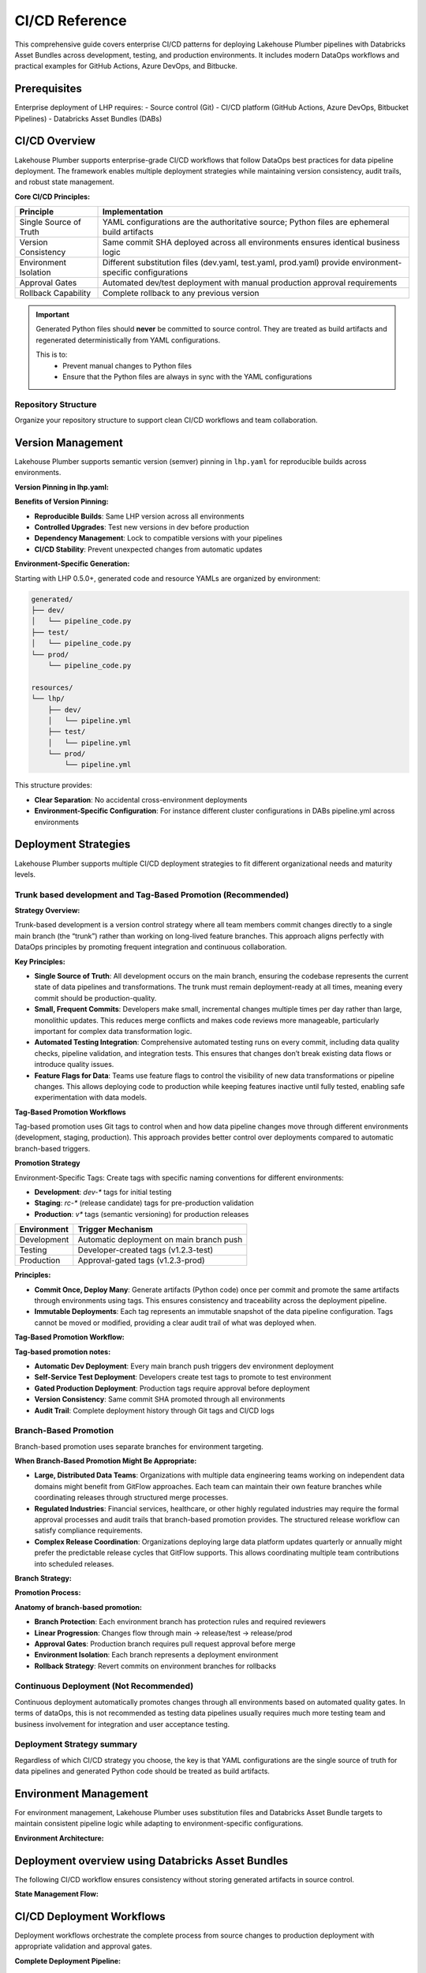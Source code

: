 CI/CD Reference
================

This comprehensive guide covers enterprise CI/CD patterns for deploying Lakehouse Plumber pipelines with Databricks Asset Bundles across development, testing, and production environments.
It includes modern DataOps workflows and practical examples for GitHub Actions, Azure DevOps, and Bitbucke.

Prerequisites
-------------

Enterprise deployment of LHP requires:
- Source control (Git)
- CI/CD platform (GitHub Actions, Azure DevOps, Bitbucket Pipelines)
- Databricks Asset Bundles (DABs)

CI/CD Overview
--------------

Lakehouse Plumber supports enterprise-grade CI/CD workflows that follow DataOps best practices for data pipeline deployment.
The framework enables multiple deployment strategies while maintaining version consistency, audit trails, and robust state management.

**Core CI/CD Principles:**

.. list-table::
   :header-rows: 1

   * - Principle
     - Implementation
   * - Single Source of Truth
     - YAML configurations are the authoritative source; Python files are ephemeral build artifacts
   * - Version Consistency
     - Same commit SHA deployed across all environments ensures identical business logic
   * - Environment Isolation
     - Different substitution files (dev.yaml, test.yaml, prod.yaml) provide environment-specific configurations
   * - Approval Gates
     - Automated dev/test deployment with manual production approval requirements
   * - Rollback Capability
     - Complete rollback to any previous version

.. important::
   Generated Python files should **never** be committed to source control. 
   They are treated as build artifacts and regenerated deterministically from YAML configurations.
   
   This is to:
    - Prevent manual changes to Python files
    - Ensure that the Python files are always in sync with the YAML configurations

Repository Structure
~~~~~~~~~~~~~~~~~~~~

Organize your repository structure to support clean CI/CD workflows and team collaboration.

.. code-block:: text
   :caption: Recommended repository structure
   
   lakehouse-project/
   ├── .github/workflows/           # CI/CD pipeline definitions
   │   ├── ci-validation.yml        # PR validation workflow
   │   ├── dev-deployment.yml       # Automatic dev deployment
   │   ├── test-promotion.yml       # Test environment promotion
   │   ├── prod-deployment.yml      # Production deployment
   │   └── monitoring.yml           # Health and deployment monitoring
   ├── .gitignore                   # Exclude generated files and state
   ├── databricks.yml               # Databricks Asset Bundle configuration
   ├── lhp.yaml                     # LHP project configuration (with version pinning)
   ├── pipelines/                   # Source pipeline definitions
   │   ├── 01_raw_ingestion/
   │   ├── 02_bronze/
   │   ├── 03_silver/
   │   └── 04_gold/
   ├── substitutions/               # Environment-specific configurations
   │   ├── dev.yaml
   │   ├── test.yaml
   │   └── prod.yaml
   ├── presets/                     # Reusable configuration patterns
   ├── templates/                   # Reusable action patterns
   ├── expectations/                # Data quality definitions
   ├── schemas/                     # Schema definitions
   ├── generated/                   # Generated Python code (gitignored)
   │   ├── dev/                     # Development environment code
   │   ├── test/                    # Test environment code
   │   └── prod/                    # Production environment code
   ├── resources/                   # Generated resource YAMLs (gitignored)
   │   └── lhp/
   │       ├── dev/                 # Development environment resources
   │       ├── test/                # Test environment resources
   │       └── prod/                # Production environment resources
   ├── scripts/                     # Deployment and monitoring scripts
   │   ├── integration-tests.sh
   │   ├── health-check.py
   │   └── deployment-notify.sh
   └── docs/                        # Project documentation

.. seealso::
   For more information on the repository structure see :doc:`concepts`.


Version Management
------------------

Lakehouse Plumber supports semantic version (semver) pinning in ``lhp.yaml`` for reproducible builds across environments.

**Version Pinning in lhp.yaml:**

.. code-block:: yaml
   :caption: lhp.yaml with version pinning
   :linenos:
   :emphasize-lines: 6

   name: acme_edw
   version: "1.0"
   description: "acme Delta Lakehouse Project - TPC-H"
   author: "Joe Bloggs"
   created_date: "2025-07-11"
   required_lhp_version: ">=0.5.0,<0.6.0"

   include:


**Benefits of Version Pinning:**

- **Reproducible Builds**: Same LHP version across all environments
- **Controlled Upgrades**: Test new versions in dev before production
- **Dependency Management**: Lock to compatible versions with your pipelines
- **CI/CD Stability**: Prevent unexpected changes from automatic updates

**Environment-Specific Generation:**

Starting with LHP 0.5.0+, generated code and resource YAMLs are organized by environment:

.. code-block:: text

   generated/
   ├── dev/
   │   └── pipeline_code.py
   ├── test/
   │   └── pipeline_code.py
   └── prod/
       └── pipeline_code.py
   
   resources/
   └── lhp/
       ├── dev/
       │   └── pipeline.yml
       ├── test/
       │   └── pipeline.yml
       └── prod/
           └── pipeline.yml

This structure provides:

- **Clear Separation**: No accidental cross-environment deployments
- **Environment-Specific Configuration**: For instance different cluster configurations in DABs pipeline.yml across environments

Deployment Strategies
---------------------

Lakehouse Plumber supports multiple CI/CD deployment strategies to fit different organizational needs and maturity levels.

Trunk based development and Tag-Based Promotion (Recommended)
~~~~~~~~~~~~~~~~~~~~~~~~~~~~~~~~~~~~~~~~~~~~~~~~~~~~~~~~~~~~~

**Strategy Overview:**

Trunk-based development is a version control strategy 
where all team members commit changes directly to a single main branch (the “trunk”)
rather than working on long-lived feature branches. 
This approach aligns perfectly with DataOps principles by 
promoting frequent integration and continuous collaboration.

**Key Principles:**

- **Single Source of Truth**: All development occurs on the main branch, ensuring the codebase represents the current state of data pipelines and transformations. The trunk must remain deployment-ready at all times, meaning every commit should be production-quality.
- **Small, Frequent Commits**: Developers make small, incremental changes multiple times per day rather than large, monolithic updates. This reduces merge conflicts and makes code reviews more manageable, particularly important for complex data transformation logic.
- **Automated Testing Integration**: Comprehensive automated testing runs on every commit, including data quality checks, pipeline validation, and integration tests. This ensures that changes don’t break existing data flows or introduce quality issues.
- **Feature Flags for Data**: Teams use feature flags to control the visibility of new data transformations or pipeline changes. This allows deploying code to production while keeping features inactive until fully tested, enabling safe experimentation with data models.

**Tag-Based Promotion Workflows**

Tag-based promotion uses Git tags to control when and how data pipeline changes move through different environments (development, staging, production). This approach provides better control over deployments compared to automatic branch-based triggers.

**Promotion Strategy**

Environment-Specific Tags: Create tags with specific naming conventions for different environments:

- **Development**: `dev-*` tags for initial testing
- **Staging**: `rc-*` (release candidate) tags for pre-production validation
- **Production**: `v*` tags (semantic versioning) for production releases

.. list-table::
   :header-rows: 1

   * - Environment
     - Trigger Mechanism
   * - Development
     - Automatic deployment on main branch push
   * - Testing
     - Developer-created tags (v1.2.3-test)
   * - Production
     - Approval-gated tags (v1.2.3-prod)


**Principles:**

- **Commit Once, Deploy Many**: Generate artifacts (Python code) once per commit and promote the same artifacts through environments using tags. This ensures consistency and traceability across the deployment pipeline.
- **Immutable Deployments**: Each tag represents an immutable snapshot of the data pipeline configuration. Tags cannot be moved or modified, providing a clear audit trail of what was deployed when.


**Tag-Based Promotion Workflow:**

.. mermaid::

   flowchart TD
       A[Developer commits to feature branch] --> B[Create Pull Request]
       B --> C[PR validation & review]
       C --> D[Merge to main]
       D --> E["🚀 Auto deploy to DEV<br/>Commit: abc123"]
       E --> F[Developer testing in DEV]
       F --> G{Ready for TEST?}
       G -->|Yes| H["🏷️ Create tag: v1.2.3-test<br/>Points to commit: abc123"]
       G -->|No| I[Continue development]
       I --> A
       H --> J["🔄 Auto deploy to TEST<br/>Same commit: abc123"]
       J --> K[Comprehensive testing]
       K --> L{Ready for PROD?}
       L -->|Yes| M["🏷️ Create tag: v1.2.3-prod<br/>Points to commit: abc123"]
       L -->|No| N[Fix issues]
       N --> A
       M --> O["⚠️ Approval required"]
       O --> P["✅ Deploy to PROD<br/>Same commit: abc123"]
       
       style E fill:#e8f5e8
       style J fill:#fff3e0
       style P fill:#ffebee
       style O fill:#f3e5f5

**Tag-based promotion notes:**

- **Automatic Dev Deployment**: Every main branch push triggers dev environment deployment
- **Self-Service Test Deployment**: Developers create test tags to promote to test environment
- **Gated Production Deployment**: Production tags require approval before deployment
- **Version Consistency**: Same commit SHA promoted through all environments
- **Audit Trail**: Complete deployment history through Git tags and CI/CD logs


Branch-Based Promotion
~~~~~~~~~~~~~~~~~~~~~~

Branch-based promotion uses separate branches for environment targeting.

**When Branch-Based Promotion Might Be Appropriate:**

- **Large, Distributed Data Teams**: Organizations with multiple data engineering teams working on independent data domains might benefit from GitFlow approaches. Each team can maintain their own feature branches while coordinating releases through structured merge processes.
- **Regulated Industries**: Financial services, healthcare, or other highly regulated industries may require the formal approval processes and audit trails that branch-based promotion provides. The structured release workflow can satisfy compliance requirements.
- **Complex Release Coordination**: Organizations deploying large data platform updates quarterly or annually might prefer the predictable release cycles that GitFlow supports. This allows coordinating multiple team contributions into scheduled releases.

**Branch Strategy:**

.. code-block:: yaml
   :caption: Branch-based deployment triggers
   :linenos:

   on:
     push:
       branches:
         - main          # Triggers dev deployment
         - release/test  # Triggers test deployment
         - release/prod  # Triggers prod deployment

**Promotion Process:**

.. code-block:: bash
   :caption: Branch promotion workflow
   
   # Develop on feature branches
   git checkout -b feature/customer-pipeline
   git commit -m "Add customer segmentation pipeline"
   git push origin feature/customer-pipeline
   
   # Merge to main triggers dev deployment
   git checkout main
   git merge feature/customer-pipeline
   git push origin main  # → Dev deployment
   
   # Promote to test environment
   git checkout release/test
   git merge main
   git push origin release/test  # → Test deployment
   
   # Promote to production (with approval)
   git checkout release/prod
   git merge release/test
   git push origin release/prod  # → Prod deployment (after approval)

**Anatomy of branch-based promotion:**

- **Branch Protection**: Each environment branch has protection rules and required reviewers
- **Linear Progression**: Changes flow through main → release/test → release/prod
- **Approval Gates**: Production branch requires pull request approval before merge
- **Environment Isolation**: Each branch represents a deployment environment
- **Rollback Strategy**: Revert commits on environment branches for rollbacks

Continuous Deployment (Not Recommended)
~~~~~~~~~~~~~~~~~~~~~~~~~~~~~~~~~~~~~~~

Continuous deployment automatically promotes changes through all environments based on automated quality gates.
In terms of dataOps, this is not recommended as testing data pipelines usually requires much more testing team and business involvement for integration and user acceptance testing.

Deployment Strategy summary
~~~~~~~~~~~~~~~~~~~~~~~~~~~

Regardless of which CI/CD strategy you choose, the key is that YAML configurations are the single source of truth for data pipelines and generated Python code should be treated as build artifacts.


Environment Management
----------------------

For environment management, Lakehouse Plumber uses substitution files and Databricks Asset Bundle targets to maintain consistent pipeline logic while adapting to environment-specific configurations.

**Environment Architecture:**

.. mermaid::

   graph TB
       subgraph "Source Control"
           A[YAML Pipelines<br/>Single Source of Truth]
           B[substitutions/dev.yaml]
           C[substitutions/test.yaml]
           D[substitutions/prod.yaml]
       end
       
       subgraph "Generation Process"
           E[lhp generate -e dev]
           F[lhp generate -e test]
           G[lhp generate -e prod]
       end
       
       subgraph "Environments"
           H[DEV Environment<br/>dev_catalog.bronze<br/>Fast iteration]
           I[TEST Environment<br/>test_catalog.bronze<br/>Quality validation]
           J[PROD Environment<br/>prod_catalog.bronze<br/>Business operations]
       end
       
       A --> E
       A --> F
       A --> G
       B --> E
       C --> F
       D --> G
       
       E --> H
       F --> I
       G --> J
       
       style A fill:#e1f5fe
       style H fill:#e8f5e8
       style I fill:#fff3e0
       style J fill:#ffebee

.. seealso::
   For more information on substitution files see :doc:`concepts` section on substitutions and secrets.

.. seealso::
   For more information on Databricks Asset Bundles see :doc:`databricks_bundles`.



Deployment overview using Databricks Asset Bundles
--------------------------------------------------

The following CI/CD workflow ensures consistency without storing generated artifacts in source control.

**State Management Flow:**

.. mermaid::

   flowchart TB
       subgraph "Local Development"
           A[YAML Changes] --> B[lhp generate --env dev]
           B --> C[.lhp_state.json<br/>Updated]
       end
       
       subgraph "CI/CD Pipeline"
           D[Clean Environment<br/>No state file] --> E[lhp generate --env prod]
           E --> F[Complete Regeneration<br/>Deterministic]
           F --> G[databricks bundle deploy --target prod]
           G --> H[Record Deployment<br/>Success/Failure]
       end
       
      
       C -.-> D
       
       style C fill:#e8f5e8
       style F fill:#fff3e0
       style G fill:#e1f5fe

.. Enhanced State Tracking
.. ~~~~~~~~~~~~~~~~~~~~~~~~

.. Advanced state management tracks not only file generation but also deployment status and drift detection.

.. **State File Structure:**

.. .. code-block:: json
..    :caption: .lhp_state.json (enhanced for CI/CD)
..    :linenos:

..    {
..      "version": "1.1",
..      "environments": {
..        "dev": {
..          "customer_bronze.py": {
..            "source_yaml": "pipelines/bronze/customer_bronze.yaml",
..            "checksum": "abc123def456",
..            "source_yaml_checksum": "def456abc123",
..            "timestamp": "2024-01-15T10:30:00",
..            "environment": "dev",
..            "pipeline": "bronze_layer",
..            "flowgroup": "customer_bronze",
..            "deployment_status": "deployed",
..            "last_deployed": "2024-01-15T11:45:00",
..            "deployment_checksum": "abc123def456",
..            "deployed_by": "ci-cd-pipeline",
..            "deployment_commit": "a1b2c3d4e5f6"
..          }
..        }
..      },
..      "deployment_history": [
..        {
..          "timestamp": "2024-01-15T11:45:00",
..          "environment": "dev",
..          "commit_hash": "a1b2c3d4e5f6",
..          "lhp_version": "1.2.3",
..          "deployed_files": ["customer_bronze.py", "orders_silver.py"],
..          "success": true,
..          "duration_seconds": 45
..        }
..      ]
..    }

.. **Deployment Manifest Generation:**

.. .. code-block:: bash
..    :caption: CI/CD deployment with state tracking
..    :linenos:

..    # Generate with deployment tracking
..    lhp generate --env prod --output generated/
   
..    # Create deployment manifest
..    echo '{
..      "timestamp": "'$(date -u +%Y-%m-%dT%H:%M:%SZ)'",
..      "commit_hash": "'$GITHUB_SHA'",
..      "environment": "prod",
..      "lhp_version": "'$(lhp --version)'",
..      "pipeline_files": '$(find generated/ -name "*.py" | jq -R . | jq -s .)'
..    }' > deployment-manifest-prod.json
   
..    # Deploy to Databricks
..    databricks bundle deploy --target prod

.. **Anatomy of enhanced state management:**

.. - **Deployment Tracking**: Records when and what was deployed to each environment
.. - **Drift Detection**: Compares deployed state with current source configurations
.. - **Audit Trail**: Complete history of deployments with commit references
.. - **Version Pinning**: Links deployed artifacts to specific source code commits
.. - **Rollback Support**: Enables restoration to any previous deployment state

.. Drift Detection
.. ~~~~~~~~~~~~~~~

.. Drift detection identifies when deployed pipelines no longer match their source configurations.

.. .. code-block:: bash
..    :caption: Drift detection workflow
   
..    # Check for configuration consistency (use Bundles desired-state deploys)
..    # Drift detection not required; next deploy overwrites bundle-managed resources
   
..    # Output example:
..    # Configuration Drift Detected in prod:
..    # ├── customer_bronze.py
..    # │   ├── Deployed checksum:  abc123...
..    # │   ├── Current checksum:   xyz789...
..    # │   └── Source changed:     pipelines/bronze/customer_bronze.yaml
..    # └── orders_silver.py ✅ In sync

.. **CI/CD Integration:**

.. .. code-block:: yaml
..    :caption: Automated drift detection
..    :linenos:

..    drift-detection:
..      runs-on: ubuntu-latest
..      schedule:
..        - cron: '0 8 * * *'  # Daily at 8 AM
..      steps:
..        - name: Check Production Bundle Status
..          run: |
..            databricks bundle status --target prod

.. **Anatomy of drift detection:**

.. - **Scheduled Monitoring**: Regular checks for configuration drift
.. - **Source Comparison**: Compares deployed state with current source configurations
.. - **Alert System**: Notifications when drift is detected
.. - **Remediation Guidance**: Clear indication of what needs to be redeployed
.. - **Audit Integration**: Drift events logged for compliance and troubleshooting


CI/CD Deployment Workflows
--------------------------

Deployment workflows orchestrate the complete process from source changes to production deployment with appropriate validation and approval gates.

**Complete Deployment Pipeline:**

.. mermaid::

   flowchart TB
       subgraph "Pull Request Validation"
           A[PR Created] --> B[YAML Lint Check]
           B --> C[LHP Validate]
           C --> D[Security Scan]
           D --> E[Dry-run Generation]
           E --> F[Schema Validation]
           F --> G{All Checks Pass?}
           G -->|No| H[❌ Block Merge]
           G -->|Yes| I[✅ Allow Merge]
       end
       
       subgraph "Deployment Pipeline"
           I --> J[Merge to Main]
           J --> K[🚀 Deploy DEV]
           K --> L[Integration Tests]
           L --> M{Dev Tests Pass?}
           M -->|No| N[🔄 Rollback DEV]
           M -->|Yes| O[📊 Record Success]
           O --> P[Developer Creates<br/>v1.2.3-test Tag]
           P --> Q[🔄 Deploy TEST]
           Q --> R[Comprehensive Tests]
           R --> S{Test Validation?}
           S -->|No| T[🔄 Rollback TEST]
           S -->|Yes| U[Developer Creates<br/>v1.2.3-prod Tag]
           U --> V[⚠️ Approval Gate]
           V --> W[🚀 Deploy PROD]
           W --> X[Health Checks]
           X --> Y[📊 Success Metrics]
       end
       
       style K fill:#e8f5e8
       style Q fill:#fff3e0
       style W fill:#ffebee
       style V fill:#f3e5f5

Pull Request Validation
~~~~~~~~~~~~~~~~~~~~~~~

Comprehensive validation ensures code quality before changes reach deployment pipelines.

.. code-block:: yaml
   :caption: Example PR validation workflow with security hardening
   :linenos:

   name: PR Validation
   
   on:
     pull_request:
       branches: [main]
   
   concurrency:
     group: pr-${{ github.event.pull_request.number }}
     cancel-in-progress: true
   
   permissions:
     contents: read
     id-token: write
     pull-requests: write  # For PR comments
   
   jobs:
     validate:
       runs-on: ubuntu-latest
       timeout-minutes: 15
       
       steps:
         - uses: actions/checkout@b4ffde65f46336ab88eb53be808477a3936bae11  # v4.1.1
           with:
             fetch-depth: 0
         
         - name: Setup Python
           uses: actions/setup-python@0a5c61591373683505ea898e09a3ea4f39ef2b9c  # v5.0.0
           with:
             python-version: '3.10'
             cache: 'pip'
         
         - name: Install Dependencies
           run: |
             pip install --upgrade pip
             pip install lakehouse-plumber==0.3.8
         
         - name: LHP Configuration Validation
           run: |
             lhp validate --env dev --verbose
             lhp validate --env test --verbose
             lhp validate --env prod --verbose
         
         - name: Dry-Run Generation Test
           run: |
             lhp generate --env dev --dry-run --verbose
         
         - name: Security Scan
           uses: gitleaks/gitleaks-action@cb7149a9b57195b609c63e8518d2c6056677d2d0  # v2.3.3
         
         - name: Comment PR Status
           if: always()
           uses: actions/github-script@60a0d83039c74a4aee543508d2ffcb1c3799cdea  # v7.0.1
           with:
             script: |
               const status = context.job.status === 'success' ? '✅' : '❌';
               github.rest.issues.createComment({
                 issue_number: context.issue.number,
                 owner: context.repo.owner,
                 repo: context.repo.repo,
                 body: `${status} Validation ${context.job.status}`
               })

**Development Environment Deployment:**

As indicated in the flowchart above, the development environment deployment is triggered by a push to the main branch.

.. code-block:: yaml
   :caption: Example automatic dev deployment workflow
   :linenos:

   dev-deployment:
     runs-on: ubuntu-latest
     if: github.ref == 'refs/heads/main' && github.event_name == 'push'
     
     steps:
       - uses: actions/checkout@v4
       
       - name: Generate Pipeline Code
         run: |
           lhp generate --env dev
           # Output: generated/dev/ and resources/lhp/dev/
       
       - name: Deploy to Databricks
         run: databricks bundle deploy --target dev
         env:
           DATABRICKS_TOKEN: ${{ secrets.DATABRICKS_DEV_TOKEN }}
           DATABRICKS_HOST: ${{ secrets.DATABRICKS_DEV_HOST }}
       
       - name: Run Integration Tests
         run: ./scripts/integration-tests.sh dev
       
       - name: Record Deployment
         run: |
           echo '{
             "timestamp": "'$(date -u +%Y-%m-%dT%H:%M:%SZ)'",
             "commit_hash": "'$GITHUB_SHA'",
             "environment": "dev",
             "lhp_version": "'$(lhp --version)'",
             "pipeline_files": '$(find generated/dev/ -name "*.py" | jq -R . | jq -s .)',
             "resource_files": '$(find resources/lhp/dev/ -name "*.yml" | jq -R . | jq -s .)'
           }' > deployment-manifest-dev.json

**Anatomy of deployment workflows:**

- **Validation Gates**: Multiple validation steps before any deployment
- **Environment Isolation**: Separate credentials and configurations per environment
- **Test Integration**: Automated testing after deployment
- **Audit Logging**: Complete record of deployment activities
- **Failure Handling**: Clear error messages and rollback procedures

.. important::
   The above example code is not complete and is only for demonstration purposes.

.. warning::
   Databricks recommends using Oauth for authentication to Databricks rather than using secrets or tokens.

Test Environment Promotion
~~~~~~~~~~~~~~~~~~~~~~~~~~~

Test environment promotion is triggered by developer-created tags and includes comprehensive testing.

.. code-block:: yaml
   :caption: Example test environment promotion workflow
   :linenos:

   test-promotion:
     runs-on: ubuntu-latest
     if: startsWith(github.ref, 'refs/tags/v') && endsWith(github.ref, '-test')
     
     steps:
       - uses: actions/checkout@v4
         with:
           ref: ${{ github.ref }}  # Checkout the tagged commit
       
       - name: Validate Tag Format
         run: |
           if [[ ! "${{ github.ref_name }}" =~ ^v[0-9]+\.[0-9]+\.[0-9]+-test$ ]]; then
             echo "❌ Invalid tag format. Use: v1.2.3-test"
             exit 1
           fi
       
       - name: Generate for Test Environment
         run: |
           lhp generate --env test
           # Output: generated/test/ and resources/lhp/test/
       
       - name: Deploy to Test Environment
         run: databricks bundle deploy --target test
         env:
           DATABRICKS_TOKEN: ${{ secrets.DATABRICKS_TEST_TOKEN }}
           DATABRICKS_HOST: ${{ secrets.DATABRICKS_TEST_HOST }}
       
       - name: Run Comprehensive Tests
         run: |
           ./scripts/smoke-tests.sh test
           ./scripts/data-quality-tests.sh test
           ./scripts/performance-tests.sh test


Selective Test Execution (Changed Pipelines Only) - COMING SOON
~~~~~~~~~~~~~~~~~~~~~~~~~~~~~~~~~~~~~~~~~~~~~~~~~~~~~~~~~~~~~~~

.. note::
   This feature is coming soon and will integrate with LHP "Test" actions

.. Run only pipelines impacted by configuration changes in the test environment.

.. **GitHub Actions example:**

.. .. code-block:: yaml
..    :caption: Run only impacted pipelines in TEST
..    :linenos:

..    test-selective:
..      runs-on: ubuntu-latest
..      if: startsWith(github.ref, 'refs/tags/v') && endsWith(github.ref, '-test')
..      steps:
..        - uses: actions/checkout@v4
..          with:
..            ref: ${{ github.ref }}

..        - name: Setup Python
..          uses: actions/setup-python@v4
..          with:
..            python-version: '3.10'

..        - name: Install LHP and Databricks CLI
..          run: |
..            pip install lakehouse-plumber databricks-cli

..        - name: Generate resources for TEST
..          run: lhp generate --env test --output generated/

..        - name: Validate bundle
..          run: databricks bundle validate --target test

..        - name: Compute changed YAMLs since last TEST tag
..          id: diff
..          shell: bash
..          run: |
..            PREV_TAG=$(git tag --list 'v*-test' | sort -V | tail -n 2 | head -n 1)
..            CURR_COMMIT=$(git rev-list -n 1 "${GITHUB_REF_NAME}")
..            git diff --name-only --diff-filter=ACMRD --find-renames "$PREV_TAG" "$CURR_COMMIT" \
..              -- 'pipelines/**/*.yaml' 'templates/**/*.yaml' 'presets/**/*.yaml' 'substitutions/test.yaml' 'lhp.yaml' \
..              | tee changed.txt


..        - name: Derive impacted pipelines (Python)
..          shell: bash
..          run: |
..            python - <<'PY'
..            import sys, yaml
..            from pathlib import Path
..            changed = Path('changed.txt').read_text().splitlines()
..            pipes = set()
..            for path in changed:
..                if path.startswith('pipelines/') and (path.endswith('.yaml') or path.endswith('.yml')):
..                    try:
..                        with open(path, 'r') as f:
..                            data = yaml.safe_load(f) or {}
..                        name = data.get('pipeline')
..                        if name:
..                            pipes.add(name)
..                    except Exception:
..                        pass
..            print('\n'.join(sorted(pipes)))
..            PY
..          id: impacted

..        - name: Run impacted pipelines in TEST
..          shell: bash
..          env:
..            DATABRICKS_TOKEN: ${{ secrets.DATABRICKS_TEST_TOKEN }}
..            DATABRICKS_HOST: ${{ secrets.DATABRICKS_TEST_HOST }}
..          run: |
..            # Read impacted pipeline names from previous step output
..            impacted=$( (python - <<'PY'
..            import sys, yaml
..            from pathlib import Path
..            changed = Path('changed.txt').read_text().splitlines()
..            pipes = set()
..            for path in changed:
..                if path.startswith('pipelines/') and (path.endswith('.yaml') or path.endswith('.yml')):
..                    try:
..                        with open(path, 'r') as f:
..                            data = yaml.safe_load(f) or {}
..                        name = data.get('pipeline')
..                        if name:
..                            pipes.add(name)
..                    except Exception:
..                        pass
..            print('\n'.join(sorted(pipes)))
..            PY
..            ) )
..            if [ -z "$impacted" ]; then
..              echo "No impacted pipelines detected."
..              exit 0
..            fi
..            while IFS= read -r p; do
..              [ -z "$p" ] && continue
..              echo "Running $p in TEST..."
..              databricks bundle run "${p}_pipeline" -t test
..            done <<EOF
..            $impacted
..            EOF

.. **Azure DevOps example:**

.. .. code-block:: yaml
..    :caption: Azure DevOps selective test execution
..    :linenos:

..    trigger:
..      tags:
..        include:
..          - v*-test

..    pool:
..      vmImage: ubuntu-latest

..    stages:
..    - stage: Test
..      jobs:
..      - job: SelectiveTest
..        steps:
..        - checkout: self
..          fetchTags: true

..        - task: UsePythonVersion@0
..          inputs:
..            versionSpec: '3.10'

..        - script: |
..            pip install lakehouse-plumber databricks-cli
..          displayName: Install tools

..        - script: |
..            lhp generate --env test --output generated/
..            databricks bundle validate --target test
..          displayName: Prepare bundle

..        - script: |
..            PREV_TAG=$(git tag --list 'v*-test' | sort -V | tail -n 2 | head -n 1)
..            CURR_COMMIT=$(git rev-list -n 1 $(Build.SourceVersion))
..            git diff --name-only --diff-filter=ACMRD --find-renames "$PREV_TAG" "$CURR_COMMIT" \
..              -- 'pipelines/**/*.yaml' 'templates/**/*.yaml' 'presets/**/*.yaml' 'substitutions/test.yaml' 'lhp.yaml' \
..              > changed.txt
..          displayName: Compute changed YAMLs

..        - script: |
..            python - <<'PY'
..            import sys, yaml
..            from pathlib import Path
..            changed = Path('changed.txt').read_text().splitlines()
..            pipes = set()
..            for path in changed:
..                if path.startswith('pipelines/') and (path.endswith('.yaml') or path.endswith('.yml')):
..                    try:
..                        with open(path, 'r') as f:
..                            data = yaml.safe_load(f) or {}
..                        name = data.get('pipeline')
..                        if name:
..                            pipes.add(name)
..                    except Exception:
..                        pass
..            Path('impacted.txt').write_text('\n'.join(sorted(pipes)))
..            PY
..          displayName: Derive impacted pipelines

..        - script: |
..            while IFS= read -r p; do
..              [ -z "$p" ] && continue
..              echo "Running $p in TEST..."
..              databricks bundle run "${p}_pipeline" -t test
..            done < impacted.txt
..          env:
..            DATABRICKS_TOKEN: $(DATABRICKS_TEST_TOKEN)
..            DATABRICKS_HOST: $(DATABRICKS_TEST_HOST)
..          displayName: Run impacted pipelines

.. note::
   Future roadmap: an ``lhp impacted-pipelines`` command will accept changed paths or refs and output impacted pipeline names (and bundle resource names) for use with ``databricks bundle run <pipeline_name> -t <env>``.
       
       
Production Deployment with Approval
~~~~~~~~~~~~~~~~~~~~~~~~~~~~~~~~~~~~

Production deployment requires explicit approval and includes comprehensive validation and monitoring setup.

.. code-block:: yaml
   :caption: Example production deployment with approval workflow
   :linenos:

   prod-deployment:
     runs-on: ubuntu-latest
     if: startsWith(github.ref, 'refs/tags/v') && endsWith(github.ref, '-prod')
     environment: 
       name: production
       url: https://prod-workspace.databricks.com
     
     steps:
       - uses: actions/checkout@v4
         with:
           ref: ${{ github.ref }}
       
       # Pre-deployment Validation handled by tag-based promotion and required approvals
       
       - name: Generate Production Configuration
         run: |
           lhp generate --env prod
           # Output: generated/prod/ and resources/lhp/prod/
       
       - name: Production Deployment (manual approval gate)
         run: databricks bundle deploy --target prod --mode production
         env:
           DATABRICKS_TOKEN: ${{ secrets.DATABRICKS_PROD_TOKEN }}
           DATABRICKS_HOST: ${{ secrets.DATABRICKS_PROD_HOST }}
       
       - name: Post-deployment Verification
         run: |
           ./scripts/production-health-check.sh
           ./scripts/validate-deployment.sh prod
       
       - name: Setup Monitoring
         run: ./scripts/setup-production-monitoring.sh
       
       - name: Notify Stakeholders
         run: |
           ./scripts/notify-deployment-success.sh prod ${{ github.ref_name }}

.. important::
   The above example code is not complete and is only for demonstration purposes.

.. warning::
   Databricks recommends using Oauth for authentication to Databricks rather than using secrets or tokens.

**Anatomy of production deployment:**

- **Environment Protection**: GitHub environment with required reviewers
- **Pre-deployment Validation**: Ensures proper progression from test environment
- **Production Mode**: Databricks bundle deployed with production-level validation
- **Health Checks**: Comprehensive post-deployment verification
- **Monitoring Setup**: Automated monitoring and alerting configuration
- **Stakeholder Communication**: Automated notifications to relevant teams


Rollback Procedures
-------------------

Rollback procedures provide rapid recovery from deployment issues while maintaining data consistency and audit trails.

**Emergency Rollback Flow:**

.. mermaid::

   flowchart TD
       A[🚨 Production Issue Detected] --> B{Issue Severity?}
       B -->|Critical| C[Emergency Rollback<br/>Sub-10 minutes]
       B -->|Minor| D[Planned Rollback<br/>Scheduled maintenance]
       
       C --> E[Identify Last Good Commit]
       E --> F[Create Rollback Tag<br/>v1.2.1-prod-rollback]
       F --> G[Auto-trigger Rollback Pipeline]
       G --> H[Deploy Previous Version<br/>Same commit SHA]
       H --> I[Critical Path Tests]
       I --> J{Tests Pass?}
       J -->|Yes| K[✅ Rollback Complete<br/>Issue Resolved]
       J -->|No| L[🆘 Escalate to Team<br/>Manual Intervention]
       
       D --> M[Schedule Maintenance Window]
       M --> N[Create Maintenance Tag<br/>v1.2.1-prod-maintenance]
       N --> O[Controlled Rollback]
       O --> P[Full Validation Suite]
       P --> Q[📊 Success Metrics]
       
       K --> R[📝 Incident Report<br/>Auto-generated]
       Q --> R
       L --> S[🚨 Page On-call Engineer]
       
       style C fill:#ffebee
       style H fill:#fff3e0
       style K fill:#e8f5e8
       style L fill:#ff5722

Immediate Rollback
~~~~~~~~~~~~~~~~~~

Fast rollback for critical production issues using previous deployment artifacts.

.. code-block:: yaml
   :caption: Emergency rollback workflow
   :linenos:

   emergency-rollback:
     runs-on: ubuntu-latest
     if: startsWith(github.ref, 'refs/tags/v') && endsWith(github.ref, '-rollback')
     environment:
       name: production-emergency
     
     steps:
       - name: Parse Rollback Target
         id: rollback-target
         run: |
           # Extract target version from tag (e.g., v1.2.1-rollback)
           ROLLBACK_VERSION=$(echo "${{ github.ref_name }}" | sed 's/-rollback$//')
           echo "rollback_version=$ROLLBACK_VERSION" >> $GITHUB_OUTPUT
           
           # Find the commit SHA for the target version
           ROLLBACK_COMMIT=$(git rev-list -n 1 ${ROLLBACK_VERSION}-prod)
           echo "rollback_commit=$ROLLBACK_COMMIT" >> $GITHUB_OUTPUT
       
       - uses: actions/checkout@v4
         with:
           ref: ${{ steps.rollback-target.outputs.rollback_commit }}
       
       - name: Generate Rollback Configuration
         run: |
           lhp generate --env prod
           # Regenerates from the rollback commit's YAML configurations
       
       - name: Deploy Rollback
         run: databricks bundle deploy --target prod --mode production
         env:
           DATABRICKS_TOKEN: ${{ secrets.DATABRICKS_PROD_TOKEN }}
           DATABRICKS_HOST: ${{ secrets.DATABRICKS_PROD_HOST }}
       
       - name: Verify Rollback Success
         run: |
           ./scripts/critical-path-tests.sh prod
           ./scripts/verify-rollback-success.sh
       
       - name: Create Incident Report
         run: |
           ./scripts/create-incident-report.sh \
             --rollback-from "$GITHUB_SHA" \
             --rollback-to "${{ steps.rollback-target.outputs.rollback_commit }}" \
             --environment "prod"


**Anatomy of rollback procedures:**

- **Fast Response**: Sub-10-minute rollback capability for critical issues
- **Automated Discovery**: Automatic identification of rollback targets
- **Data Consistency**: Streaming checkpoints prevent data loss during rollback
- **Verification**: Automated testing to confirm rollback success
- **Incident Tracking**: Automatic creation of incident reports and documentation

Security and Compliance
-----------------------

Security and compliance considerations for CI/CD workflows ensure data protection, access control, and regulatory compliance throughout the deployment pipeline.

OIDC Authentication (Recommended)
~~~~~~~~~~~~~~~~~~~~~~~~~~~~~~~~~~

Eliminate long-lived Databricks tokens using GitHub OIDC (OpenID Connect) for enhanced security.

**Configure Databricks Federation Policies:**

.. code-block:: bash
   :caption: Create OIDC federation policies for each environment
   :linenos:

   # Replace placeholders:
   # <SP_ID>: Service Principal numeric ID
   # <org>/<repo>: Your GitHub organization and repository

   # Development environment
   databricks account service-principal-federation-policy create <SP_ID> --json '{
     "oidc_policy": {
       "issuer": "https://token.actions.githubusercontent.com",
       "audiences": ["https://github.com/<org>"],
       "subject": "repo:<org>/<repo>:environment:development"
     }
   }'

   # Test environment
   databricks account service-principal-federation-policy create <SP_ID> --json '{
     "oidc_policy": {
       "issuer": "https://token.actions.githubusercontent.com",
       "audiences": ["https://github.com/<org>"],
       "subject": "repo:<org>/<repo>:environment:test"
     }
   }'

   # Production environment
   databricks account service-principal-federation-policy create <SP_ID> --json '{
     "oidc_policy": {
       "issuer": "https://token.actions.githubusercontent.com",
       "audiences": ["https://github.com/<org>"],
       "subject": "repo:<org>/<repo>:environment:production"
     }
   }'

**GitHub Actions OIDC Configuration:**

.. code-block:: yaml
   :caption: Workflow with OIDC authentication
   :linenos:

   jobs:
     deploy:
       runs-on: ubuntu-latest
       environment: production  # Must match federation policy subject
       permissions:
         contents: read
         id-token: write  # Required for OIDC token generation
       env:
         DATABRICKS_AUTH_TYPE: github-oidc
         DATABRICKS_HOST: https://workspace.cloud.databricks.com
         DATABRICKS_CLIENT_ID: <service-principal-application-id>
       steps:
         - uses: actions/checkout@<commit-sha>
         - uses: databricks/setup-cli@<commit-sha>
         - name: Deploy with OIDC
           run: |
             lhp generate --env prod
             databricks bundle deploy --target prod

**Benefits of OIDC:**

- **No Stored Secrets**: Eliminates long-lived tokens in GitHub secrets
- **Short-lived Tokens**: Automatic token rotation reduces security risk
- **Centralized Management**: Federation policies control access centrally
- **Audit Trail**: All authentication tracked through identity provider

**Multi-Layer Security Architecture:**

.. mermaid::

   graph TB
       subgraph "Source Control Security"
           A[Branch Protection Rules]
           B[Required PR Reviews]
           C[Signed Commits]
           D[Secret Scanning]
       end
       
       subgraph "CI/CD Security"
           E["Environment Secrets<br/>Platform Secret Stores"]
           F["Approval Gates<br/>Production Protection"]
           G["Audit Logging<br/>All Actions Tracked"]
           H["Access Control<br/>Role-based Permissions"]
       end
       
       subgraph "Databricks Security"
           I["Secret Scopes<br/>dbutils.secrets.get()"]
           J["Unity Catalog Permissions<br/>Row/Column Level"]
           K["Workspace Isolation<br/>Dev/Test/Prod"]
           L["Network Security<br/>VPC/Private Links"]
       end
       
       subgraph "Compliance & Governance"
           M["Complete Audit Trail<br/>SOX/GDPR/HIPAA"]
           N["Data Lineage Tracking<br/>End-to-end Visibility"]
           O["Retention Policies<br/>Automated Cleanup"]
           P["Compliance Reporting<br/>Automated Generation"]
       end
       
       A --> E
       B --> F
       C --> G
       D --> H
       
       E --> I
       F --> J
       G --> K
       H --> L
       
       I --> M
       J --> N
       K --> O
       L --> P
       
       style A fill:#ffebee
       style E fill:#fff3e0
       style I fill:#e8f5e8
       style M fill:#e1f5fe


**GitHub Environment Protection:**

.. code-block:: yaml
   :caption: Production environment protection
   :linenos:

   # .github/workflows/production-deploy.yml
   prod-deployment:
     environment: 
       name: production
       url: https://prod-workspace.databricks.com
       required_reviewers:
         - devops-team
         - senior-data-engineers
       deployment_branch_policy:
         protected_branches: true

**Anatomy of access control:**

- **Multi-layer Security**: GitHub + Databricks access controls
- **Principle of Least Privilege**: Minimal required permissions per environment
- **Role-based Access**: Group-based permissions for scalable management
- **Audit Integration**: All access changes logged and tracked
- **Environment Protection**: Production requires additional approval gates


Best Practices
--------------

Proven best practices for implementing robust CI/CD pipelines with Lakehouse Plumber.

Workflow Security Hardening
~~~~~~~~~~~~~~~~~~~~~~~~~~~~

Apply these security measures to all CI/CD workflows:

**Concurrency Control:**

.. code-block:: yaml
   :caption: Prevent overlapping workflow runs
   :linenos:

   concurrency:
     group: ${{ github.workflow }}-${{ github.ref_type }}-${{ github.ref_name }}
     cancel-in-progress: true

**Least Privilege Permissions:**

.. code-block:: yaml
   :caption: Minimal required permissions
   :linenos:

   permissions:
     contents: read
     id-token: write  # Only if using OIDC

**Pin Action Versions:**

.. code-block:: yaml
   :caption: Use commit SHAs instead of tags
   :linenos:

   steps:
     - uses: actions/checkout@b4ffde65f46336ab88eb53be808477a3936bae11  # v4.1.1
     - uses: actions/setup-python@0a5c61591373683505ea898e09a3ea4f39ef2b9c  # v5.0.0
     - uses: databricks/setup-cli@6071bbc2e5a862e896c755360cbc7a6a970c4e37  # v0.212.2

**Version Pinning:**

.. code-block:: yaml
   :caption: Pin Python and LHP versions
   :linenos:

   - uses: actions/setup-python@<sha>
     with:
       python-version: '3.10'
       cache: 'pip'
   
   - run: |
       pip install --upgrade pip
       pip install lakehouse-plumber==0.3.8  # Pin to project version

Platform-Specific Implementations
---------------------------------

While the concepts above apply to all CI/CD platforms, this section provides specific implementation details for different platforms.

GitHub Actions Implementation
~~~~~~~~~~~~~~~~~~~~~~~~~~~~~~

GitHub Actions is covered extensively in the examples above. Key features:

- **OIDC Auth Type**: ``github-oidc``
- **Environment Protection**: Native GitHub environments
- **Secret Management**: GitHub Secrets and Variables
- **Workflow Syntax**: YAML with ``on:``, ``jobs:``, ``steps:``

Azure DevOps Implementation
~~~~~~~~~~~~~~~~~~~~~~~~~~~~

Azure DevOps Pipelines support OIDC authentication and provide enterprise features for Lakehouse Plumber deployments.

**OIDC Federation Policy for Azure DevOps:**

.. code-block:: bash
   :caption: Create federation policy for Azure DevOps
   
   databricks account service-principal-federation-policy create <SP_ID> --json '{
     "oidc_policy": {
       "issuer": "https://vstoken.dev.azure.com/<org_guid>",
       "audiences": ["api://AzureADTokenExchange"],
       "subject": "sc://<org>/<project>/<service_connection_name>"
     }
   }'

**Azure DevOps Pipeline Example:**

.. code-block:: yaml
   :caption: azure-pipelines.yml
   :linenos:
   
   trigger:
     branches:
       include:
         - main
     tags:
       include:
         - v*-test
         - v*-prod
   
   pool:
     vmImage: ubuntu-latest
   
   variables:
     DATABRICKS_HOST: $(DATABRICKS_HOST)
     DATABRICKS_AUTH_TYPE: azure-service-principal
   
   stages:
   - stage: Validate
     condition: eq(variables['Build.Reason'], 'PullRequest')
     jobs:
     - job: ValidatePR
       steps:
       - task: UsePythonVersion@0
         inputs:
           versionSpec: '3.10'
       
       - script: |
           pip install --upgrade pip
           pip install lakehouse-plumber==0.3.8
         displayName: Install Dependencies
       
       - script: |
           lhp validate --env dev --verbose
           lhp generate --env dev --dry-run
         displayName: Validate Configuration
   
   - stage: DeployDev
     condition: and(succeeded(), eq(variables['Build.SourceBranch'], 'refs/heads/main'))
     jobs:
     - deployment: DeployToDev
       environment: development
       strategy:
         runOnce:
           deploy:
             steps:
             - checkout: self
             
             - task: UsePythonVersion@0
               inputs:
                 versionSpec: '3.10'
             
             - task: AzureCLI@2
               inputs:
                 azureSubscription: 'databricks-service-connection'
                 scriptType: 'bash'
                 scriptLocation: 'inlineScript'
                 inlineScript: |
                   # Get OIDC token
                   export DATABRICKS_AZURE_CLIENT_ID=$(servicePrincipalId)
                   export DATABRICKS_AZURE_TENANT_ID=$(tenantId)
                   export DATABRICKS_AZURE_CLIENT_SECRET=$(servicePrincipalKey)
                   
                   pip install lakehouse-plumber==0.3.8
                   pip install databricks-cli
                   
                   lhp generate --env dev
                   databricks bundle deploy --target dev
   
   - stage: DeployTest
     condition: and(succeeded(), startsWith(variables['Build.SourceBranch'], 'refs/tags/v'), endsWith(variables['Build.SourceBranch'], '-test'))
     jobs:
     - deployment: DeployToTest
       environment: test
       strategy:
         runOnce:
           deploy:
             steps:
             - checkout: self
             
             - task: UsePythonVersion@0
               inputs:
                 versionSpec: '3.10'
             
             - task: AzureCLI@2
               inputs:
                 azureSubscription: 'databricks-service-connection'
                 scriptType: 'bash'
                 scriptLocation: 'inlineScript'
                 inlineScript: |
                   export DATABRICKS_AZURE_CLIENT_ID=$(servicePrincipalId)
                   export DATABRICKS_AZURE_TENANT_ID=$(tenantId)
                   export DATABRICKS_AZURE_CLIENT_SECRET=$(servicePrincipalKey)
                   
                   pip install lakehouse-plumber==0.3.8
                   pip install databricks-cli
                   
                   lhp generate --env test
                   databricks bundle deploy --target test
   
   - stage: DeployProd
     condition: and(succeeded(), startsWith(variables['Build.SourceBranch'], 'refs/tags/v'), endsWith(variables['Build.SourceBranch'], '-prod'))
     jobs:
     - deployment: DeployToProd
       environment: production
       strategy:
         runOnce:
           deploy:
             steps:
             - checkout: self
             
             - task: UsePythonVersion@0
               inputs:
                 versionSpec: '3.10'
             
             - task: AzureCLI@2
               inputs:
                 azureSubscription: 'databricks-service-connection-prod'
                 scriptType: 'bash'
                 scriptLocation: 'inlineScript'
                 inlineScript: |
                   export DATABRICKS_AZURE_CLIENT_ID=$(servicePrincipalId)
                   export DATABRICKS_AZURE_TENANT_ID=$(tenantId)
                   export DATABRICKS_AZURE_CLIENT_SECRET=$(servicePrincipalKey)
                   
                   pip install lakehouse-plumber==0.3.8
                   pip install databricks-cli
                   
                   lhp generate --env prod
                   databricks bundle deploy --target prod --mode production



Bitbucket Pipelines Implementation
~~~~~~~~~~~~~~~~~~~~~~~~~~~~~~~~~~~

Bitbucket Pipelines support OIDC authentication and provide cloud-native CI/CD for Databricks

**OIDC Federation Policy for Bitbucket:**

.. code-block:: bash
   :caption: Create federation policy for Bitbucket
   
   databricks account service-principal-federation-policy create <SP_ID> --json '{
     "oidc_policy": {
       "issuer": "https://api.bitbucket.org/2.0/workspaces/<workspace>/pipelines-config/identity/oidc",
       "audiences": ["ari:cloud:bitbucket::workspace/<workspace_uuid>"],
       "subject": "{<workspace_uuid>}/{<repo_uuid>}:{<environment>}:<branch_or_tag>"
     }
   }'

**Bitbucket Pipeline Example:**

.. code-block:: yaml
   :caption: bitbucket-pipelines.yml
   :linenos:
   
   image: python:3.10
   
   definitions:
     steps:
       - step: &validate
           name: Validate Configuration
           script:
             - pip install --upgrade pip
             - pip install lakehouse-plumber==0.3.8
             - lhp validate --env dev --verbose
             - lhp generate --env dev --dry-run
       
       - step: &deploy-dev
           name: Deploy to Development
           deployment: development
           oidc: true
           script:
             - export DATABRICKS_CLIENT_ID=$DATABRICKS_CLIENT_ID
             - export DATABRICKS_HOST=$DATABRICKS_DEV_HOST
             - export DATABRICKS_AUTH_TYPE=bitbucket-oidc
             - export DATABRICKS_OIDC_TOKEN=$BITBUCKET_STEP_OIDC_TOKEN
             
             - pip install --upgrade pip
             - pip install lakehouse-plumber==0.3.8
             - curl -fsSL https://raw.githubusercontent.com/databricks/setup-cli/main/install.sh | sh
             
             - lhp generate --env dev
             - databricks bundle deploy --target dev
       
       - step: &deploy-test
           name: Deploy to Test
           deployment: test
           oidc: true
           script:
             - export DATABRICKS_CLIENT_ID=$DATABRICKS_CLIENT_ID
             - export DATABRICKS_HOST=$DATABRICKS_TEST_HOST
             - export DATABRICKS_AUTH_TYPE=bitbucket-oidc
             - export DATABRICKS_OIDC_TOKEN=$BITBUCKET_STEP_OIDC_TOKEN
             
             - pip install --upgrade pip
             - pip install lakehouse-plumber==0.3.8
             - curl -fsSL https://raw.githubusercontent.com/databricks/setup-cli/main/install.sh | sh
             
             - lhp generate --env test
             - databricks bundle deploy --target test
       
       - step: &deploy-prod
           name: Deploy to Production
           deployment: production
           oidc: true
           script:
             - export DATABRICKS_CLIENT_ID=$DATABRICKS_CLIENT_ID
             - export DATABRICKS_HOST=$DATABRICKS_PROD_HOST
             - export DATABRICKS_AUTH_TYPE=bitbucket-oidc
             - export DATABRICKS_OIDC_TOKEN=$BITBUCKET_STEP_OIDC_TOKEN
             
             - pip install --upgrade pip
             - pip install lakehouse-plumber==0.3.8
             - curl -fsSL https://raw.githubusercontent.com/databricks/setup-cli/main/install.sh | sh
             
             - lhp generate --env prod
             - databricks bundle deploy --target prod --mode production
   
   pipelines:
     pull-requests:
       '**':
         - step: *validate
     
     branches:
       main:
         - step: *deploy-dev
     
     tags:
       'v*-test':
         - step: *deploy-test
       
       'v*-prod':
         - step: *deploy-prod
     
     custom:
       rollback-prod:
         - variables:
             - name: ROLLBACK_VERSION
         - step:
             name: Rollback Production
             deployment: production
             oidc: true
             script:
               - export DATABRICKS_CLIENT_ID=$DATABRICKS_CLIENT_ID
               - export DATABRICKS_HOST=$DATABRICKS_PROD_HOST
               - export DATABRICKS_AUTH_TYPE=bitbucket-oidc
               - export DATABRICKS_OIDC_TOKEN=$BITBUCKET_STEP_OIDC_TOKEN
               
               - git checkout tags/${ROLLBACK_VERSION}-prod
               - pip install lakehouse-plumber==0.3.8
               - curl -fsSL https://raw.githubusercontent.com/databricks/setup-cli/main/install.sh | sh
               
               - lhp generate --env prod
               - databricks bundle deploy --target prod --mode production



.. Platform Feature Comparison
.. ~~~~~~~~~~~~~~~~~~~~~~~~~~~~

.. .. list-table::
..    :header-rows: 1

..    * - Feature
..      - GitHub Actions
..      - Azure DevOps
..      - Bitbucket Pipelines
..    * - OIDC Auth Type
..      - ``github-oidc``
..      - ``azure-service-principal``
..      - ``bitbucket-oidc``
..    * - Environment Protection
..      - GitHub Environments
..      - Azure Environments
..      - Deployment Environments
..    * - Secret Management
..      - GitHub Secrets
..      - Variable Groups/Key Vault
..      - Repository Variables
..    * - Approval Gates
..      - Environment Protection Rules
..      - Environment Approvals
..      - Deployment Restrictions
..    * - Parallel Execution
..      - Matrix Strategy
..      - Parallel Jobs
..      - Parallel Steps
..    * - Artifact Storage
..      - GitHub Artifacts
..      - Azure Artifacts
..      - Downloads/Artifacts
..    * - Pricing Model
..      - Minutes-based
..      - Parallel jobs
..      - Build minutes

.. Migration Guide
.. ~~~~~~~~~~~~~~~

.. When migrating between platforms:

.. 1. **Update Federation Policies**: Create new OIDC policies for the target platform
.. 2. **Convert Workflow Syntax**: Use platform-specific YAML format
.. 3. **Migrate Secrets**: Transfer secrets to new platform's secret manager
.. 4. **Update Auth Type**: Change ``DATABRICKS_AUTH_TYPE`` to match platform
.. 5. **Test Incrementally**: Start with dev environment before production


.. Troubleshooting Guide
.. ---------------------

.. Common CI/CD issues and their resolution strategies.

.. OIDC Authentication Failures
.. ~~~~~~~~~~~~~~~~~~~~~~~~~~~~~

.. **Problem**: ``Error: Could not authenticate with OIDC token``

.. **Platform-Specific Solutions**:

.. **GitHub Actions:**

.. .. code-block:: yaml

..    # Verify these settings:
..    permissions:
..      contents: read
..      id-token: write  # Required
   
..    env:
..      DATABRICKS_AUTH_TYPE: github-oidc
   
..    jobs:
..      deploy:
..        environment: production  # Must match federation policy subject

.. **Azure DevOps:**

.. .. code-block:: yaml

..    # Verify service connection and variables:
..    - task: AzureCLI@2
..      inputs:
..        azureSubscription: 'databricks-service-connection'  # Must exist
   
..    # Check environment variables:
..    export DATABRICKS_AUTH_TYPE=azure-service-principal
..    export DATABRICKS_AZURE_CLIENT_ID=$(servicePrincipalId)
..    export DATABRICKS_AZURE_TENANT_ID=$(tenantId)

.. **Bitbucket:**

.. .. code-block:: yaml

..    # Verify OIDC is enabled:
..    - step:
..        oidc: true  # Required
..        script:
..          - export DATABRICKS_AUTH_TYPE=bitbucket-oidc
..          - export DATABRICKS_OIDC_TOKEN=$BITBUCKET_STEP_OIDC_TOKEN

.. **Common Issues Across Platforms:**

.. 1. **Verify Federation Policy Subject**:

..    .. code-block:: bash
   
..       # List existing policies
..       databricks account service-principal-federation-policy list <SP_ID>
      
..       # Subject format by platform:
..       # GitHub: repo:<org>/<repo>:environment:<env_name>
..       # Azure: sc://<org>/<project>/<service_connection>
..       # Bitbucket: {<workspace_uuid>}/{<repo_uuid>}:{<environment>}:<branch>

.. 2. **Check Authentication Type Matches Platform**:

..    .. list-table::
..       :header-rows: 1

..       * - Platform
..         - Auth Type
..         - Token Variable
..       * - GitHub
..         - ``github-oidc``
..         - Automatic
..       * - Azure DevOps
..         - ``azure-service-principal``
..         - ``$(servicePrincipalKey)``
..       * - Bitbucket
..         - ``bitbucket-oidc``
..         - ``$BITBUCKET_STEP_OIDC_TOKEN``

.. Bundle Deployment Failures
.. ~~~~~~~~~~~~~~~~~~~~~~~~~~

.. **Problem**: ``Error: Bundle validation failed``

.. **Solutions**:

.. 1. **Validate Locally**:

..    .. code-block:: bash
   
..       # Test generation
..       lhp generate --env prod --dry-run
      
..       # Validate bundle
..       databricks bundle validate --target prod

.. 2. **Check Environment Variables**:

..    .. code-block:: yaml
   
..       env:
..         DATABRICKS_AUTH_TYPE: github-oidc
..         DATABRICKS_HOST: ${{ vars.DATABRICKS_HOST }}
..         DATABRICKS_CLIENT_ID: ${{ vars.DATABRICKS_CLIENT_ID }}

.. Version Conflicts
.. ~~~~~~~~~~~~~~~~~

.. **Problem**: ``Error: LHP version mismatch``

.. **Solutions**:

.. 1. **Pin Version in Workflow**:

..    .. code-block:: yaml
   
..       - run: pip install lakehouse-plumber==0.3.8

.. 2. **Update lhp.yaml**:

..    .. code-block:: yaml
   
..       project:
..         version: 0.3.8

.. State File Issues
.. ~~~~~~~~~~~~~~~~~

.. **Problem**: ``Error: State file corrupted or outdated``

.. **Solutions**:

.. .. code-block:: bash

..    # Backup and regenerate
..    cp .lhp_state.json .lhp_state.json.backup
..    rm .lhp_state.json
..    lhp generate --env dev --force


.. Variables Reference
.. -------------------

.. Replace these placeholders in all workflow examples:

.. **Common Variables (All Platforms):**

.. .. list-table::
..    :header-rows: 1

..    * - Variable
..      - Description
..      - Example
..    * - ``<SP_ID>``
..      - Service principal numeric ID
..      - ``1234567890``
..    * - ``<service-principal-app-id>``
..      - SP application/client ID
..      - ``a1b2c3d4-e5f6-7890``
..    * - ``<dev-workspace>``
..      - Development workspace URL
..      - ``dev.cloud.databricks.com``
..    * - ``<test-workspace>``
..      - Test workspace URL
..      - ``test.cloud.databricks.com``
..    * - ``<prod-workspace>``
..      - Production workspace URL
..      - ``prod.cloud.databricks.com``

.. **GitHub-Specific Variables:**

.. .. list-table::
..    :header-rows: 1

..    * - Variable
..      - Description
..      - Example
..    * - ``<org>``
..      - GitHub organization
..      - ``mycompany``
..    * - ``<repo>``
..      - Repository name
..      - ``data-platform``
..    * - ``<commit-sha>``
..      - Action version commit SHA
..      - ``b4ffde65f46336ab88eb53be808477a3936bae11``

.. **Azure DevOps-Specific Variables:**

.. .. list-table::
..    :header-rows: 1

..    * - Variable
..      - Description
..      - Example
..    * - ``<org_guid>``
..      - Azure DevOps org GUID
..      - ``7f1078d6-b20d-4a20-9d88``
..    * - ``<project>``
..      - Azure DevOps project
..      - ``DataPlatform``
..    * - ``<service_connection_name>``
..      - Service connection name
..      - ``databricks-service-connection``

.. **Bitbucket-Specific Variables:**

.. .. list-table::
..    :header-rows: 1

..    * - Variable
..      - Description
..      - Example
..    * - ``<workspace>``
..      - Bitbucket workspace
..      - ``mycompany``
..    * - ``<workspace_uuid>``
..      - Workspace UUID
..      - ``{123e4567-e89b-12d3}``
..    * - ``<repo_uuid>``
..      - Repository UUID
..      - ``{987f6543-a21b-34c5}``




.. Quick Start Guide
.. -----------------

.. This section provides a rapid setup path for teams wanting to implement CI/CD immediately.

.. Step 1: Configure CI/CD Environments
.. ~~~~~~~~~~~~~~~~~~~~~~~~~~~~~~~~~~~~~

.. Create these environments in your platform:

.. **GitHub Actions:**

.. .. code-block:: text

..    Repository Settings → Environments:
..    ✅ development (no approvals)
..    ✅ test (no approvals)  
..    ✅ production (requires reviewers)

.. **Azure DevOps:**

.. .. code-block:: text

..    Pipelines → Environments → New Environment:
..    ✅ development (no approvals)
..    ✅ test (no approvals)
..    ✅ production (add approvals and checks)

.. **Bitbucket:**

.. .. code-block:: text

..    Repository Settings → Deployments:
..    ✅ development (unrestricted)
..    ✅ test (unrestricted)
..    ✅ production (restricted to admins)

.. Step 2: Set Up OIDC Authentication
.. ~~~~~~~~~~~~~~~~~~~~~~~~~~~~~~~~~~~

.. Replace long-lived tokens with secure OIDC federation:

.. .. code-block:: bash
..    :caption: Create federation policies for each environment
   
..    # Replace: <SP_ID> with your service principal numeric ID
..    # Replace: <org>/<repo> with your GitHub organization/repository
   
..    databricks account service-principal-federation-policy create <SP_ID> --json '{
..      "oidc_policy": {
..        "issuer": "https://token.actions.githubusercontent.com",
..        "audiences": ["https://github.com/<org>"],
..        "subject": "repo:<org>/<repo>:environment:production"
..      }
..    }'

.. Step 3: Create Your First Workflow
.. ~~~~~~~~~~~~~~~~~~~~~~~~~~~~~~~~~~~

.. Start with this minimal CI/CD workflow:

.. .. code-block:: yaml
..    :caption: .github/workflows/lakehouse-cicd.yml
   
..    name: Lakehouse CI/CD
   
..    on:
..      push:
..        branches: [main]
..        tags: ['v*-test', 'v*-prod']
..      pull_request:
..        branches: [main]
   
..    permissions:
..      contents: read
..      id-token: write
   
..    jobs:
..      validate:
..        if: github.event_name == 'pull_request'
..        runs-on: ubuntu-latest
..        steps:
..          - uses: actions/checkout@v4
..          - run: pip install lakehouse-plumber==0.3.8
..          - run: lhp validate --env dev
   
..      deploy:
..        if: github.event_name == 'push'
..        runs-on: ubuntu-latest
..        environment: ${{ github.ref == 'refs/heads/main' && 'development' || 'production' }}
..        env:
..          DATABRICKS_AUTH_TYPE: github-oidc
..          DATABRICKS_HOST: ${{ vars.DATABRICKS_HOST }}
..          DATABRICKS_CLIENT_ID: ${{ vars.DATABRICKS_CLIENT_ID }}
..        steps:
..          - uses: actions/checkout@v4
..          - uses: databricks/setup-cli@main
..          - run: |
..              pip install lakehouse-plumber==0.3.8
..              lhp generate --env ${{ github.ref == 'refs/heads/main' && 'dev' || 'prod' }}
..              databricks bundle deploy --target ${{ github.ref == 'refs/heads/main' && 'dev' || 'prod' }}

.. Step 4: Test Your Setup
.. ~~~~~~~~~~~~~~~~~~~~~~~~

.. .. code-block:: bash
..    :caption: Verify your CI/CD pipeline
   
..    # 1. Create a feature branch
..    git checkout -b test-cicd
..    echo "# Test" >> README.md
..    git commit -am "Test CI/CD"
..    git push origin test-cicd
   
..    # 2. Create PR (triggers validation)
..    # 3. Merge PR (triggers dev deployment)
..    # 4. Create test tag
..    git tag v1.0.0-test
..    git push origin v1.0.0-test
   
..    # 5. Create production tag (requires approval)
..    git tag v1.0.0-prod
..    git push origin v1.0.0-prod